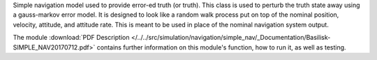 
Simple navigation model used to provide error-ed truth (or truth). This class is used to perturb the truth state away using a gauss-markov
error model.  It is designed to look like a random walk process put on top of
the nominal position, velocity, attitude, and attitude rate.  This is meant to
be used in place of the nominal navigation system output.

The module
:download:`PDF Description </../../src/simulation/navigation/simple_nav/_Documentation/Basilisk-SIMPLE_NAV20170712.pdf>`
contains further information on this module's function,
how to run it, as well as testing.

